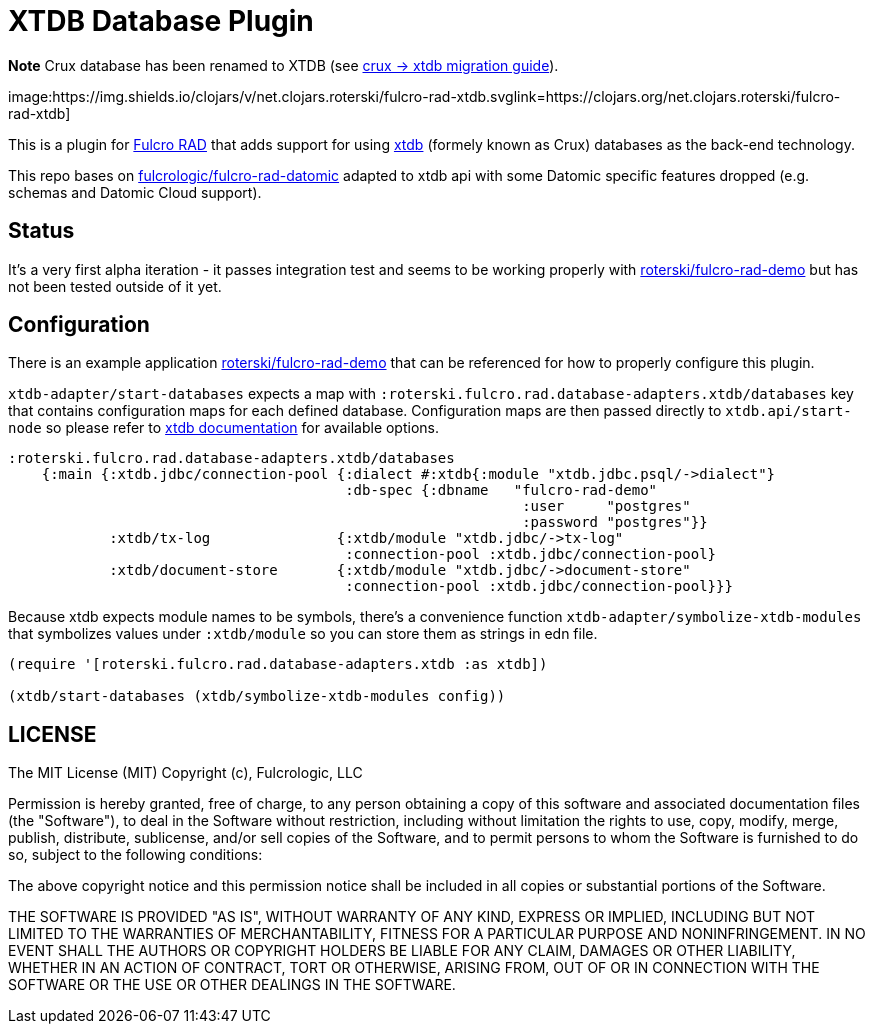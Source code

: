= XTDB Database Plugin

**Note** Crux database has been renamed to XTDB (see https://github.com/xtdb/xtdb/releases/tag/1.19.0-beta1[crux -> xtdb migration guide]).

image:https://img.shields.io/clojars/v/net.clojars.roterski/fulcro-rad-xtdb.svglink=https://clojars.org/net.clojars.roterski/fulcro-rad-xtdb]

This is a plugin for https://github.com/fulcrologic/fulcro-rad[Fulcro RAD] that adds support for using https://xtdb.com/[xtdb] (formely known as Crux) databases as the back-end technology.

This repo bases on https://github.com/fulcrologic/fulcro-rad-datomic[fulcrologic/fulcro-rad-datomic] adapted to xtdb api with some Datomic specific features dropped (e.g. schemas and Datomic Cloud support).

== Status

It's a very first alpha iteration - it passes integration test and seems to be working properly with https://github.com/roterski/fulcro-rad-demo[roterski/fulcro-rad-demo] but has not been tested outside of it yet.


== Configuration

There is an example application https://github.com/roterski/fulcro-rad-demo[roterski/fulcro-rad-demo] that can be referenced for how to properly configure this plugin.

`xtdb-adapter/start-databases` expects a map with `:roterski.fulcro.rad.database-adapters.xtdb/databases` key that contains configuration maps for each defined database.
 Configuration maps are then passed directly to `xtdb.api/start-node` so please refer to https://xtdb.com/reference/1.19.0-beta1/configuration.html[xtdb documentation] for available options.

[source, clojure]
-----
:roterski.fulcro.rad.database-adapters.xtdb/databases
    {:main {:xtdb.jdbc/connection-pool {:dialect #:xtdb{:module "xtdb.jdbc.psql/->dialect"}
                                        :db-spec {:dbname   "fulcro-rad-demo"
                                                             :user     "postgres"
                                                             :password "postgres"}}
            :xtdb/tx-log               {:xtdb/module "xtdb.jdbc/->tx-log"
                                        :connection-pool :xtdb.jdbc/connection-pool}
            :xtdb/document-store       {:xtdb/module "xtdb.jdbc/->document-store"
                                        :connection-pool :xtdb.jdbc/connection-pool}}}
-----

Because xtdb expects module names to be symbols, there's a convenience function `xtdb-adapter/symbolize-xtdb-modules` that symbolizes values under `:xtdb/module` so you can store them as strings in edn file.

[source, clojure]
-----
(require '[roterski.fulcro.rad.database-adapters.xtdb :as xtdb])

(xtdb/start-databases (xtdb/symbolize-xtdb-modules config))
-----



== LICENSE

The MIT License (MIT)
Copyright (c), Fulcrologic, LLC

Permission is hereby granted, free of charge, to any person obtaining a copy of this software and associated
documentation files (the "Software"), to deal in the Software without restriction, including without limitation the
rights to use, copy, modify, merge, publish, distribute, sublicense, and/or sell copies of the Software, and to permit
persons to whom the Software is furnished to do so, subject to the following conditions:

The above copyright notice and this permission notice shall be included in all copies or substantial portions of the
Software.

THE SOFTWARE IS PROVIDED "AS IS", WITHOUT WARRANTY OF ANY KIND, EXPRESS OR IMPLIED, INCLUDING BUT NOT LIMITED TO THE
WARRANTIES OF MERCHANTABILITY, FITNESS FOR A PARTICULAR PURPOSE AND NONINFRINGEMENT. IN NO EVENT SHALL THE AUTHORS OR
COPYRIGHT HOLDERS BE LIABLE FOR ANY CLAIM, DAMAGES OR OTHER LIABILITY, WHETHER IN AN ACTION OF CONTRACT, TORT OR
OTHERWISE, ARISING FROM, OUT OF OR IN CONNECTION WITH THE SOFTWARE OR THE USE OR OTHER DEALINGS IN THE SOFTWARE.
